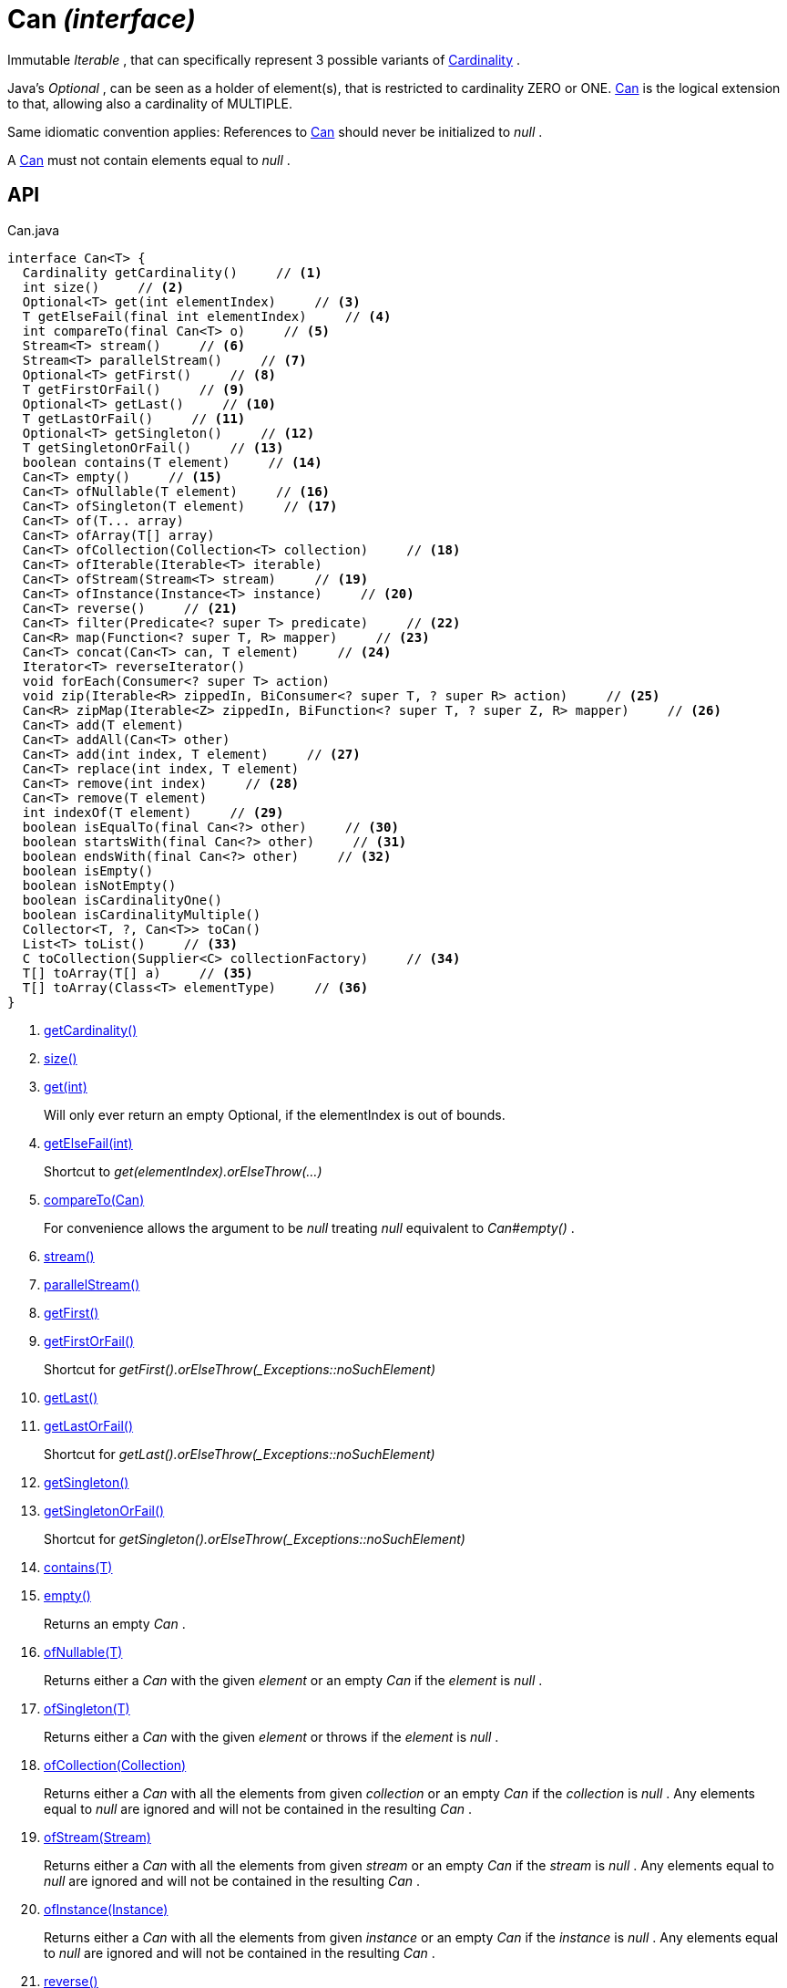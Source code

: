 = Can _(interface)_
:Notice: Licensed to the Apache Software Foundation (ASF) under one or more contributor license agreements. See the NOTICE file distributed with this work for additional information regarding copyright ownership. The ASF licenses this file to you under the Apache License, Version 2.0 (the "License"); you may not use this file except in compliance with the License. You may obtain a copy of the License at. http://www.apache.org/licenses/LICENSE-2.0 . Unless required by applicable law or agreed to in writing, software distributed under the License is distributed on an "AS IS" BASIS, WITHOUT WARRANTIES OR  CONDITIONS OF ANY KIND, either express or implied. See the License for the specific language governing permissions and limitations under the License.

Immutable _Iterable_ , that can specifically represent 3 possible variants of xref:refguide:commons:index/collections/Cardinality.adoc[Cardinality] .

Java's _Optional_ , can be seen as a holder of element(s), that is restricted to cardinality ZERO or ONE. xref:refguide:commons:index/collections/Can.adoc[Can] is the logical extension to that, allowing also a cardinality of MULTIPLE.

Same idiomatic convention applies: References to xref:refguide:commons:index/collections/Can.adoc[Can] should never be initialized to _null_ .

A xref:refguide:commons:index/collections/Can.adoc[Can] must not contain elements equal to _null_ .

== API

[source,java]
.Can.java
----
interface Can<T> {
  Cardinality getCardinality()     // <.>
  int size()     // <.>
  Optional<T> get(int elementIndex)     // <.>
  T getElseFail(final int elementIndex)     // <.>
  int compareTo(final Can<T> o)     // <.>
  Stream<T> stream()     // <.>
  Stream<T> parallelStream()     // <.>
  Optional<T> getFirst()     // <.>
  T getFirstOrFail()     // <.>
  Optional<T> getLast()     // <.>
  T getLastOrFail()     // <.>
  Optional<T> getSingleton()     // <.>
  T getSingletonOrFail()     // <.>
  boolean contains(T element)     // <.>
  Can<T> empty()     // <.>
  Can<T> ofNullable(T element)     // <.>
  Can<T> ofSingleton(T element)     // <.>
  Can<T> of(T... array)
  Can<T> ofArray(T[] array)
  Can<T> ofCollection(Collection<T> collection)     // <.>
  Can<T> ofIterable(Iterable<T> iterable)
  Can<T> ofStream(Stream<T> stream)     // <.>
  Can<T> ofInstance(Instance<T> instance)     // <.>
  Can<T> reverse()     // <.>
  Can<T> filter(Predicate<? super T> predicate)     // <.>
  Can<R> map(Function<? super T, R> mapper)     // <.>
  Can<T> concat(Can<T> can, T element)     // <.>
  Iterator<T> reverseIterator()
  void forEach(Consumer<? super T> action)
  void zip(Iterable<R> zippedIn, BiConsumer<? super T, ? super R> action)     // <.>
  Can<R> zipMap(Iterable<Z> zippedIn, BiFunction<? super T, ? super Z, R> mapper)     // <.>
  Can<T> add(T element)
  Can<T> addAll(Can<T> other)
  Can<T> add(int index, T element)     // <.>
  Can<T> replace(int index, T element)
  Can<T> remove(int index)     // <.>
  Can<T> remove(T element)
  int indexOf(T element)     // <.>
  boolean isEqualTo(final Can<?> other)     // <.>
  boolean startsWith(final Can<?> other)     // <.>
  boolean endsWith(final Can<?> other)     // <.>
  boolean isEmpty()
  boolean isNotEmpty()
  boolean isCardinalityOne()
  boolean isCardinalityMultiple()
  Collector<T, ?, Can<T>> toCan()
  List<T> toList()     // <.>
  C toCollection(Supplier<C> collectionFactory)     // <.>
  T[] toArray(T[] a)     // <.>
  T[] toArray(Class<T> elementType)     // <.>
}
----

<.> xref:#getCardinality__[getCardinality()]
<.> xref:#size__[size()]
<.> xref:#get__int[get(int)]
+
--
Will only ever return an empty Optional, if the elementIndex is out of bounds.
--
<.> xref:#getElseFail__int[getElseFail(int)]
+
--
Shortcut to _get(elementIndex).orElseThrow(...)_
--
<.> xref:#compareTo__Can[compareTo(Can)]
+
--
For convenience allows the argument to be _null_ treating _null_ equivalent to _Can#empty()_ .
--
<.> xref:#stream__[stream()]
<.> xref:#parallelStream__[parallelStream()]
<.> xref:#getFirst__[getFirst()]
<.> xref:#getFirstOrFail__[getFirstOrFail()]
+
--
Shortcut for _getFirst().orElseThrow(_Exceptions::noSuchElement)_
--
<.> xref:#getLast__[getLast()]
<.> xref:#getLastOrFail__[getLastOrFail()]
+
--
Shortcut for _getLast().orElseThrow(_Exceptions::noSuchElement)_
--
<.> xref:#getSingleton__[getSingleton()]
<.> xref:#getSingletonOrFail__[getSingletonOrFail()]
+
--
Shortcut for _getSingleton().orElseThrow(_Exceptions::noSuchElement)_
--
<.> xref:#contains__T[contains(T)]
<.> xref:#empty__[empty()]
+
--
Returns an empty _Can_ .
--
<.> xref:#ofNullable__T[ofNullable(T)]
+
--
Returns either a _Can_ with the given _element_ or an empty _Can_ if the _element_ is _null_ .
--
<.> xref:#ofSingleton__T[ofSingleton(T)]
+
--
Returns either a _Can_ with the given _element_ or throws if the _element_ is _null_ .
--
<.> xref:#ofCollection__Collection[ofCollection(Collection)]
+
--
Returns either a _Can_ with all the elements from given _collection_ or an empty _Can_ if the _collection_ is _null_ . Any elements equal to _null_ are ignored and will not be contained in the resulting _Can_ .
--
<.> xref:#ofStream__Stream[ofStream(Stream)]
+
--
Returns either a _Can_ with all the elements from given _stream_ or an empty _Can_ if the _stream_ is _null_ . Any elements equal to _null_ are ignored and will not be contained in the resulting _Can_ .
--
<.> xref:#ofInstance__Instance[ofInstance(Instance)]
+
--
Returns either a _Can_ with all the elements from given _instance_ or an empty _Can_ if the _instance_ is _null_ . Any elements equal to _null_ are ignored and will not be contained in the resulting _Can_ .
--
<.> xref:#reverse__[reverse()]
+
--
Returns a _Can_ with all the elements from this _Can_ but contained in reversed order.
--
<.> xref:#filter__Predicate[filter(Predicate)]
+
--
Returns a _Can_ with all the elements from this _Can_ , that are accepted by the given _predicate_ . If _predicate_ is _null_ *all* elements are accepted.
--
<.> xref:#map__Function[map(Function)]
+
--
Returns a _Can_ with all the elements from this _Can_ 'transformed' by the given _mapper_ function. Any resulting elements equal to _null_ are ignored and will not be contained in the resulting _Can_ .
--
<.> xref:#concat__Can_T[concat(Can, T)]
+
--
Returns a _Can_ with all the elements from given _can_ joined by the given _element_ . If any of given _can_ or _element_ are _null_ these do not contribute any elements and are ignored.
--
<.> xref:#zip__Iterable_BiConsumer[zip(Iterable, BiConsumer)]
+
--
Similar to _#forEach(Consumer)_ , but zipps in _zippedIn_ to iterate through its elements and passes them over as the second argument to the _action_ .
--
<.> xref:#zipMap__Iterable_BiFunction[zipMap(Iterable, BiFunction)]
+
--
Similar to _#map(Function)_ , but zipps in _zippedIn_ to iterate through its elements and passes them over as the second argument to the _mapper_ .
--
<.> xref:#add__int_T[add(int, T)]
+
--
Inserts the specified element at the specified position in this list (optional operation). Shifts the element currently at that position (if any) and any subsequent elements to the right (adds one to their indices).
--
<.> xref:#remove__int[remove(int)]
+
--
Removes the element at the specified position in this list (optional operation). Shifts any subsequent elements to the left (subtracts one from their indices). Returns the element that was removed from the list.
--
<.> xref:#indexOf__T[indexOf(T)]
+
--
Returns the index of the first occurrence of the specified element in this list, or -1 if this list does not contain the element. More formally, returns the lowest index `i` such that `(o==null ? get(i)==null : o.equals(get(i)))` , or -1 if there is no such index.
--
<.> xref:#isEqualTo__Can[isEqualTo(Can)]
<.> xref:#startsWith__Can[startsWith(Can)]
+
--
Let _n_ be the number of elements in _other_ . Returns whether the first _n_ elements of this _Can_ are element-wise equal to _other_ .
--
<.> xref:#endsWith__Can[endsWith(Can)]
+
--
Let _n_ be the number of elements in _other_ . Returns whether the last _n_ elements of this _Can_ are element-wise equal to _other_ .
--
<.> xref:#toList__[toList()]
<.> xref:#toCollection__Supplier[toCollection(Supplier)]
<.> xref:#toArray__T[][toArray(T[])]
<.> xref:#toArray__Class[toArray(Class)]

== Members

[#getCardinality__]
=== getCardinality()

[#size__]
=== size()

[#get__int]
=== get(int)

Will only ever return an empty Optional, if the elementIndex is out of bounds.

[#getElseFail__int]
=== getElseFail(int)

Shortcut to _get(elementIndex).orElseThrow(...)_

Will only ever throw, if the elementIndex is out of bounds.

[#compareTo__Can]
=== compareTo(Can)

For convenience allows the argument to be _null_ treating _null_ equivalent to _Can#empty()_ .

[#stream__]
=== stream()

[#parallelStream__]
=== parallelStream()

[#getFirst__]
=== getFirst()

[#getFirstOrFail__]
=== getFirstOrFail()

Shortcut for _getFirst().orElseThrow(_Exceptions::noSuchElement)_

[#getLast__]
=== getLast()

[#getLastOrFail__]
=== getLastOrFail()

Shortcut for _getLast().orElseThrow(_Exceptions::noSuchElement)_

[#getSingleton__]
=== getSingleton()

[#getSingletonOrFail__]
=== getSingletonOrFail()

Shortcut for _getSingleton().orElseThrow(_Exceptions::noSuchElement)_

[#contains__T]
=== contains(T)

[#empty__]
=== empty()

Returns an empty _Can_ .

[#ofNullable__T]
=== ofNullable(T)

Returns either a _Can_ with the given _element_ or an empty _Can_ if the _element_ is _null_ .

[#ofSingleton__T]
=== ofSingleton(T)

Returns either a _Can_ with the given _element_ or throws if the _element_ is _null_ .

[#ofCollection__Collection]
=== ofCollection(Collection)

Returns either a _Can_ with all the elements from given _collection_ or an empty _Can_ if the _collection_ is _null_ . Any elements equal to _null_ are ignored and will not be contained in the resulting _Can_ .

[#ofStream__Stream]
=== ofStream(Stream)

Returns either a _Can_ with all the elements from given _stream_ or an empty _Can_ if the _stream_ is _null_ . Any elements equal to _null_ are ignored and will not be contained in the resulting _Can_ .

[#ofInstance__Instance]
=== ofInstance(Instance)

Returns either a _Can_ with all the elements from given _instance_ or an empty _Can_ if the _instance_ is _null_ . Any elements equal to _null_ are ignored and will not be contained in the resulting _Can_ .

[#reverse__]
=== reverse()

Returns a _Can_ with all the elements from this _Can_ but contained in reversed order.

[#filter__Predicate]
=== filter(Predicate)

Returns a _Can_ with all the elements from this _Can_ , that are accepted by the given _predicate_ . If _predicate_ is _null_ *all* elements are accepted.

[#map__Function]
=== map(Function)

Returns a _Can_ with all the elements from this _Can_ 'transformed' by the given _mapper_ function. Any resulting elements equal to _null_ are ignored and will not be contained in the resulting _Can_ .

[#concat__Can_T]
=== concat(Can, T)

Returns a _Can_ with all the elements from given _can_ joined by the given _element_ . If any of given _can_ or _element_ are _null_ these do not contribute any elements and are ignored.

[#zip__Iterable_BiConsumer]
=== zip(Iterable, BiConsumer)

Similar to _#forEach(Consumer)_ , but zipps in _zippedIn_ to iterate through its elements and passes them over as the second argument to the _action_ .

[#zipMap__Iterable_BiFunction]
=== zipMap(Iterable, BiFunction)

Similar to _#map(Function)_ , but zipps in _zippedIn_ to iterate through its elements and passes them over as the second argument to the _mapper_ .

[#add__int_T]
=== add(int, T)

Inserts the specified element at the specified position in this list (optional operation). Shifts the element currently at that position (if any) and any subsequent elements to the right (adds one to their indices).

[#remove__int]
=== remove(int)

Removes the element at the specified position in this list (optional operation). Shifts any subsequent elements to the left (subtracts one from their indices). Returns the element that was removed from the list.

[#indexOf__T]
=== indexOf(T)

Returns the index of the first occurrence of the specified element in this list, or -1 if this list does not contain the element. More formally, returns the lowest index `i` such that `(o==null ? get(i)==null : o.equals(get(i)))` , or -1 if there is no such index.

[#isEqualTo__Can]
=== isEqualTo(Can)

[#startsWith__Can]
=== startsWith(Can)

Let _n_ be the number of elements in _other_ . Returns whether the first _n_ elements of this _Can_ are element-wise equal to _other_ .

[#endsWith__Can]
=== endsWith(Can)

Let _n_ be the number of elements in _other_ . Returns whether the last _n_ elements of this _Can_ are element-wise equal to _other_ .

[#toList__]
=== toList()

[#toCollection__Supplier]
=== toCollection(Supplier)

[#toArray__T[]]
=== toArray(T[])

[#toArray__Class]
=== toArray(Class)
